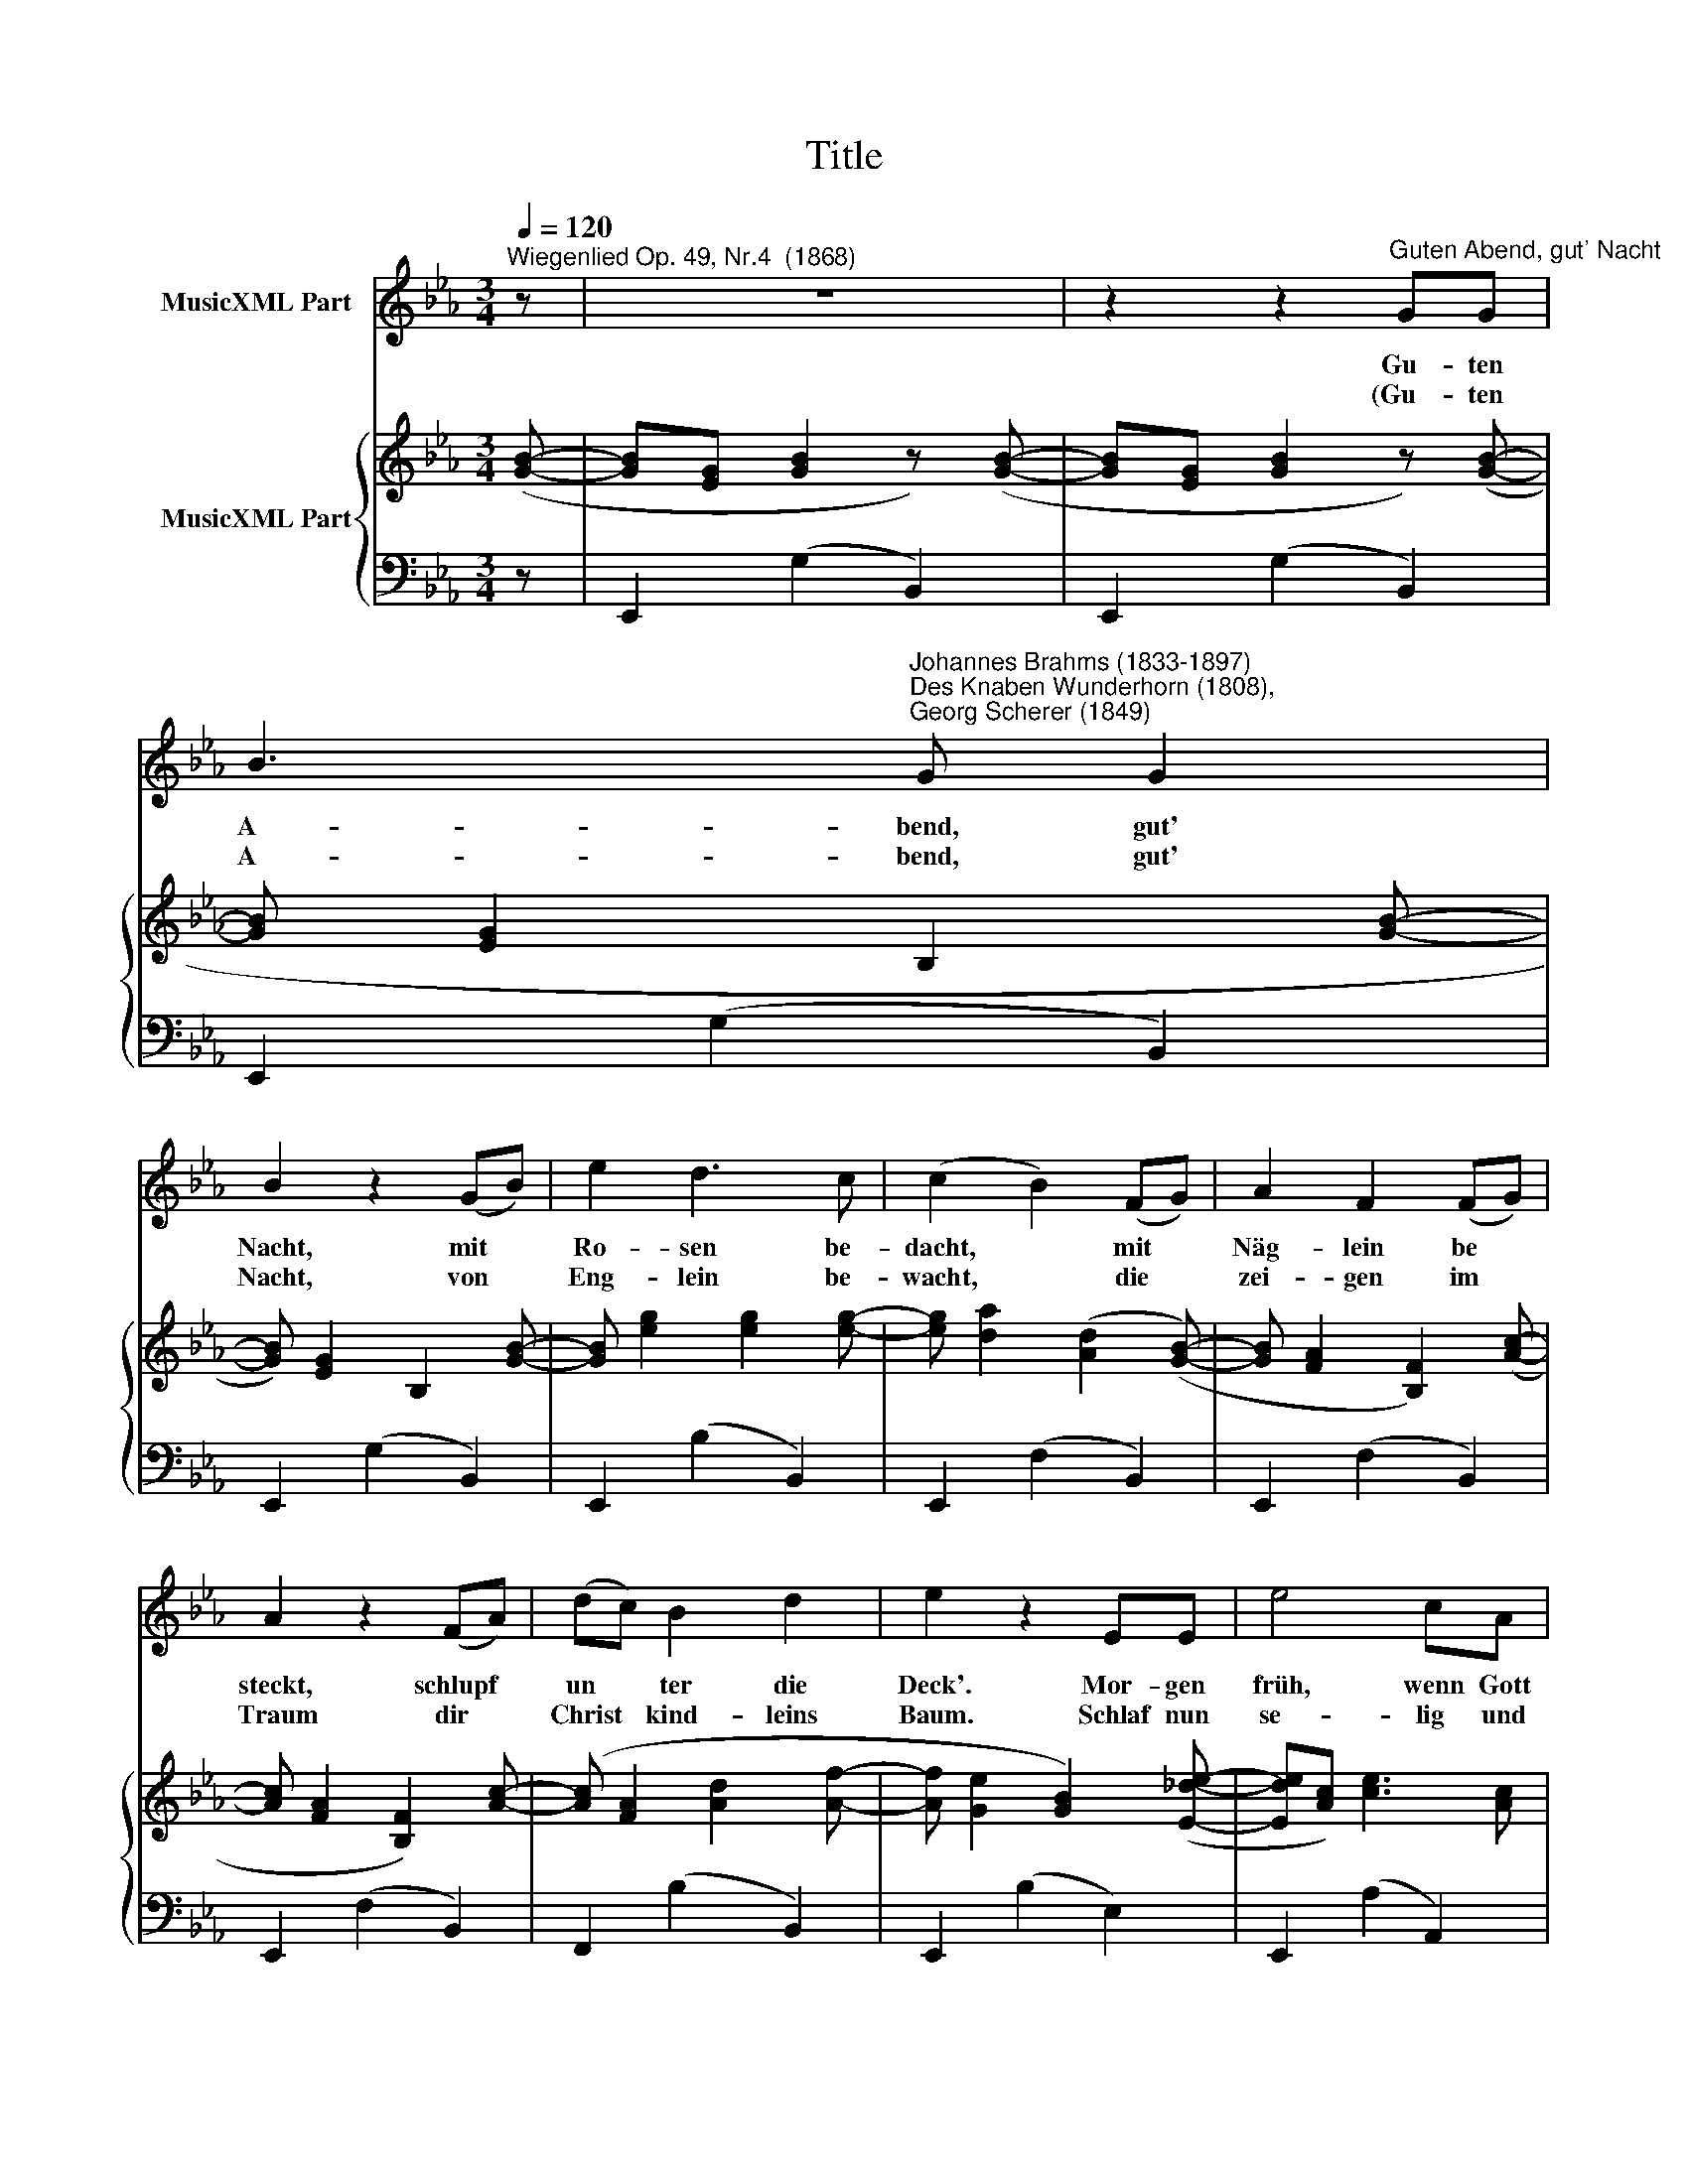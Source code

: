 X:1
T:Title
%%score 1 { 2 | 3 }
L:1/8
Q:1/4=120
M:3/4
K:Eb
V:1 treble nm="MusicXML Part"
V:2 treble nm="MusicXML Part"
V:3 bass 
V:1
"^Wiegenlied Op. 49, Nr.4  (1868)" z | z6 | z2 z2"^Guten Abend, gut' Nacht" GG | %3
w: ||Gu- ten|
w: ||(Gu- ten|
 B3"^Johannes Brahms (1833-1897)""^Des Knaben Wunderhorn (1808),\nGeorg Scherer (1849)" G G2 | %4
w: A- bend, gut'|
w: A- bend, gut'|
 B2 z2 (GB) | e2 d3 c | (c2 B2) (FG) | A2 F2 (FG) | A2 z2 (FA) | (dc) B2 d2 | e2 z2 EE | e4 cA | %12
w: Nacht, mit *|Ro- sen be-|dacht, * mit *|Näg- lein be *|steckt, schlupf *|un * ter die|Deck'. Mor- gen|früh, wenn Gott|
w: Nacht, von *|Eng- lein be-|wacht, * die *|zei- gen im *|Traum dir *|Christ * kind- leins|Baum. Schlaf nun|se- lig und|
 B4 GE | A2 B2 c2 | B4 EE | e4 cA | B4 GE | (A2 G2) F2 | E4 z :| %19
w: will, wirst du|wie- der ge-|weckt, mor- gen|früh wenn Gott|will, wirst du|wie- der ge-|weckt.|
w: süss, schau im|Traum 's Pa- ra-|dies, schlaf nun|se- lig und|süss, schau im|Traum 's Pa- ra-|dies.)|
V:2
 ([GB]- | [GB][EG] [GB]2 z) ([GB]- | [GB][EG] [GB]2 z) ([GB]- | [GB] [EG]2 B,2 [GB]- | %4
 [GB]) [EG]2 B,2 [GB]- | [GB] [eg]2 [eg]2 [eg]- | [eg] [da]2 ([Ad]2 ([GB]-) | %7
 [GB] [FA]2 [B,F]2) ([Ac]- | [Ac] [FA]2 [B,F]2) [Ac]- | ([Ac] [FA]2 [Ad]2 [Af]- | %10
 [Af] [Ge]2 [GB]2) ([E_de]- | [Ede][Ac]) [ce]3 [Ac] | ([GB][EG]) [GB]3 [EG] | %13
 ([DF][B,D][DF][A,C][DF][G,B,]) | [EG]4 z ([E_de]- | [Ede][Ac]) [ce]3 [Ac] | %16
 ([GB][EG]) [GB]3 [EG] | ([DF]B[EG]c[FA]d) | [GBe]4 z :| %19
V:3
 z | E,,2 (G,2 B,,2) | E,,2 (G,2 B,,2) | E,,2 (G,2 B,,2) | E,,2 (G,2 B,,2) | E,,2 (B,2 B,,2) | %6
 E,,2 (F,2 B,,2) | E,,2 (F,2 B,,2) | E,,2 (F,2 B,,2) | F,,2 (B,2 B,,2) | E,,2 (B,2 E,2) | %11
 E,,2 (A,2 A,,2) | E,,2 (G,2 B,,2) | E,,2 (F,2 B,,2) | E,,2 (G,2 B,,2) | E,,2 (A,2 A,,2) | %16
 E,,2 (G,2 B,,2) | E,,2 (B,2 B,,2) | E,,2 [B,,E,G,]2 z :| %19

